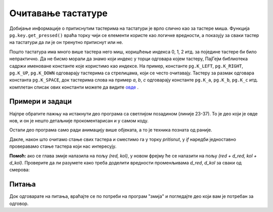 Очитавање тастатуре
-------------------

Добијање информације о притиснутим тастерима на тастатури је врло слично као за тастере миша. Функција ``pg.key.get_pressed()`` враћа торку чији се елементи користе као логичке вредности, а показују за сваки тастер на тастатури да ли је он тренутно притиснут или не.

Пошто тастатура има много више тастера него миш, коришћење индекса 0, 1, 2 итд. за поједине тастере би било непрактично. Да не бисмо морали да знамо који индекс у торци одговара којем тастеру, ПајГејм библиотека садржи именоване константе које користимо као индексе. На пример, константе ``pg.K_LEFT``, ``pg.K_RIGHT``, ``pg.K_UP``, ``pg.K_DOWN`` одговарају тастерима са стрелицама, који се често очитавају. Тастеру за размак одговара константа ``pg.K_SPACE``, док тастерима слова на пример *a*, *b*, *c* одговарају константе ``pg.K_a``, ``pg.K_b``, ``pg.K_c`` итд. комплетан списак ових константи можете да видите `овде <https://www.pygame.org/docs/ref/key.html>`__ .
 
Примери и задаци
''''''''''''''''

.. questionnote::

    **Пример - Свемирски брод:** У овом примеру имамо сличицу свемирског брода, коју померамо лево - десно у складу са притиснутим стрелицама. Осим тога, из брода може да се пуца притиском на размак. 
    
Најпре обратите пажњу на истакнути део програма са светлијом позадином (линије 23-37). То је део који је овде нов, и он је нешто детаљније прокоментарисан и у самом коду.

Остали део програма само ради анимацију више објеката, а то је техника позната од раније.

.. activecode:: PyGame__interact_spaceship_arrow_keys_srp
    :nocodelens:
    :enablecopy:
    :modaloutput:
    :includesrc: src/PyGame/3_Interaction/3c_Keyboard_read/spaceship_arrow_keys_srp.py

Дакле, након што очитамо стање свих тастера и сместимо га у торку *pritisnut*, у *if* наредби једноставно проверавамо стање тастера који нас интересују.


.. questionnote::

    **Задатак - навигација:**  Допуните следећи програм, тако да се помоћу 4 стрелице управља жутим кругом, као у примеру. Круг треба да се не помера ако није притиснута ни једна стрелица, а да се креће за по један пиксел у смеру стрелица које су притиснуте (притиснуте супротне стрелице се међусобно поништавају).
    

.. activecode:: PyGame__interact_navigtate1_srp
    :nocodelens:
    :enablecopy:
    :modaloutput:
    :playtask:
    :includexsrc: src/PyGame/3_Interaction/3c_Keyboard_read/navigtate1_srp.py

        pritisnut = pg.key.get_pressed()
        if pritisnut[pg.K_LEFT] and (x > 0):
            x -= 1
            
        # DOVRSITE



.. questionnote::

    **Задатак - змија:**  Допуните следећи програм, тако да помоћу стрелица може да се управља 'змијом' која се састоји од неколико квадратића, као у примеру.
    
    Променљиве *d_red* и *d_kol* означавају смер кретања змије. Док ни једна стрелица није притиснута, ове променљиве не мењају вредност и змија наставља да се креће у истом смеру. Ваш задатак је да додате наредбе за очитавање стања тастатуре и израчунавање нових вреднсти за *(d_red, d_kol)* на основу притиснутих стрелица, тако да се кретање настави у изабраном смеру.

**Помоћ:** ако се глава змије налазила на пољу *(red, kol)*, у новом фрејму ће се налазити на пољу *(red + d_red, kol + d_kol)*. Проверите да ли разумете како треба доделити вредности променљивама *d_red*, *d_kol* за сваки од смерова:

.. mchoice:: pygame__interact_quiz_direction_srp
   :answer_a: Горе
   :answer_b: Доле
   :answer_c: Лево
   :answer_d: Десно
   :correct: c
   :feedback_a: Не, вредности за горе су (d_red, d_kol) = (-1, 0)
   :feedback_b: Не, вредности за доле су (d_red, d_kol) = (1, 0)
   :feedback_c: Тачно
   :feedback_d: Не, вредности за десно су (d_red, d_kol) = (0, 1)

   Ако се променљивама (d_red, d_kol) доделе вредности (0, -1), у ком смеру се наставља кретање?

.. activecode:: PyGame__interact_snake_srp
    :nocodelens:
    :enablecopy:
    :modaloutput:
    :playtask:
    :includexsrc: src/PyGame/3_Interaction/3c_Keyboard_read/snake_srp.py
    
        # OVDE IZRACUNAJTE POMERAJ (d_red, d_kol)
        # NA OSNOVU PRITISNUTIH TASTERA

.. commented out
    
    import pygame as pg, petljapg, random
    (sirina, visina) = (400, 400)
    prozor = petljapg.open_window(sirina, visina, "Змија")

    boja_zmije = (255, 0, 0)            # boja zmije
    a = 10                              # velicina jednog polja
    (br_redova, br_kolona) = (visina // a, sirina // a) # velicina table
    (d_red, d_kol) = (0, 1) # inicijalno po jednu kolonu udesno
    centar = (br_redova // 2, br_kolona // 2) # koordinate centra table
    zmija = [centar] * 10 # na pocetku je zmija sklupcana u centru
    i_glava = 0 # indeks kvadratica u listi koji predstavlja glavu zmije
    kraj = False

    def crtanje():
        prozor.fill(pg.Color("gray")) # bojimo prozor u sivo
        if kraj:
            # ispisujemo poruku da je kraj
            font = pg.font.SysFont("Arial", 60)
            sl_tekst = font.render("Крај!", True, pg.Color("black"))
            x = (sirina - sl_tekst.get_width()) // 2
            y = (visina - sl_tekst.get_height()) // 2
            prozor.blit(sl_tekst, (x, y))
        else:
            # crtamo zmiju
            for red, kol in zmija:
                pg.draw.rect(prozor, boja_zmije, (kol*a, red*a, a, a))


    def nov_frejm():
        global zmija, i_glava, d_red, d_kol, kraj
        
        # OVDE IZRACUNAJTE POMERAJ (d_red, d_kol)
        # NA OSNOVU PRITISNUTIH TASTERA
        
        # izracunavamo nov polozaj glave zmije
        red, kol = zmija[i_glava]
        i_glava = (i_glava + 1) % len(zmija)
        zmija[i_glava] = (red + d_red, kol + d_kol)
        if kol < 0 or kol >= br_kolona or red < 0 or red >= br_redova:
            kraj = True  # zmija je izasla iz table
        
        crtanje()


    petljapg.frame_loop(10, nov_frejm)


Питања
''''''

Док одговарате на питања, враћајте се по потреби на програм "змија" и погледајте део који вам је потребан за одговор.

.. fillintheblank:: pygame_quiz_interact_snake_tablesize_srp

    Колико редова има табла?

    - :40: Тачно!
      :[0-9]+: Погледајте почетак програма пажљивије.
      :.*: Одговор треба да буде записан цифрама.

.. mchoice:: pygame_quiz_interact_snake_rowcol_to_xy_srp
   :answer_a: x = red*a + a, y = kol*a + a
   :answer_b: x = kol*a + a, y = red*a + a
   :answer_c: x = red*a, y = kol*a
   :answer_d: x = kol*a, y = red*a
   :correct: d
   :feedback_a: Покушај поново
   :feedback_b: Покушај поново
   :feedback_c: Покушај поново
   :feedback_d: Тачно

   Које су координате горњег левог угла квадратића на месту *(red, kol)*?

.. mchoice:: pygame_quiz_interact_snake_head_srp
   :multiple_answers:
   :answer_a: Листа zmija се у сваком фрејму продужава за нови елемент који представља нови положај главе змије.
   :answer_b: Листа zmija током рада програма стално има исти број елемената.
   :answer_c: Из листе zmija се у сваком фрејму избацује један елемент, који представља крај репа змије.
   :correct: b
   :feedback_a: Не постоји таква наредба у програму
   :feedback_b: Тачно
   :feedback_c: Не постоји таква наредба у програму.

   Које реченице су тачне?
    

.. commented out

    chase_and_avoid_srp.py
